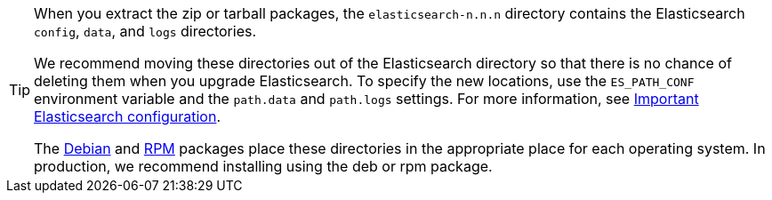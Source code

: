 [TIP]
================================================

When you extract the zip or tarball packages, the `elasticsearch-n.n.n`
directory contains the Elasticsearch `config`, `data`, and `logs` directories.

We recommend moving these directories out of the Elasticsearch directory
so that there is no chance of deleting them when you upgrade Elasticsearch.
To specify the new locations, use the `ES_PATH_CONF` environment
variable and the `path.data` and `path.logs` settings. For more information,
see <<important-settings,Important Elasticsearch configuration>>.

The <<deb,Debian>> and <<rpm,RPM>> packages place these directories in the
appropriate place for each operating system. In production, we recommend
installing using the deb or rpm package.

================================================
